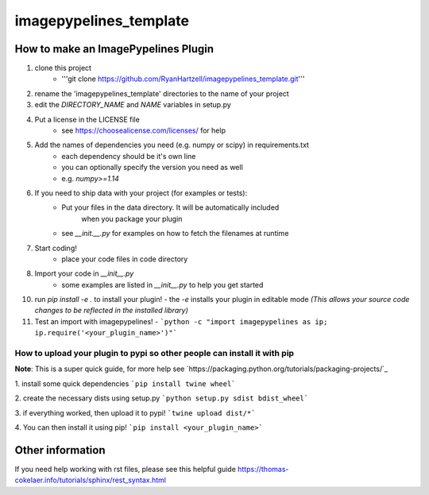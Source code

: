 ========================
imagepypelines_template
========================

How to make an ImagePypelines Plugin
====================================

1. clone this project
    - '''git clone https://github.com/RyanHartzell/imagepypelines_template.git'''

2. rename the 'imagepypelines_template' directories to the name of your project

3. edit the `DIRECTORY_NAME` and `NAME` variables in setup.py

4. Put a license in the LICENSE file
    - see https://choosealicense.com/licenses/ for help

5. Add the names of dependencies you need (e.g. numpy or scipy) in requirements.txt
    - each dependency should be it's own line
    - you can optionally specify the version you need as well
    - e.g. `numpy>=1.14`

6. If you need to ship data with your project (for examples or tests):
    - Put your files in the data directory. It will be automatically included
        when you package your plugin
    - see `__init.__.py` for examples on how to fetch the filenames at runtime

7. Start coding!
    - place your code files in code directory

8. Import your code in `__init__.py`
    - some examples are listed in `__init__.py` to help you get started

10. run `pip install -e .` to install your plugin!
    - the `-e` installs your plugin in editable mode *(This allows your source code changes to be reflected in the installed library)*

11. Test an import with imagepypelines!
    - ```python -c "import imagepypelines as ip; ip.require('<your_plugin_name>')"```


How to upload your plugin to pypi so other people can install it with pip
-------------------------------------------------------------------------
**Note**: This is a super quick guide, for more help see `https://packaging.python.org/tutorials/packaging-projects/`_

1. install some quick dependencies
```pip install twine wheel```

2. create the necessary dists using setup.py
```python setup.py sdist bdist_wheel```

3. if everything worked, then upload it to pypi!
```twine upload dist/*```

4. You can then install it using pip!
```pip install <your_plugin_name>```


Other information
=================
If you need help working with rst files, please see this helpful guide
`<https://thomas-cokelaer.info/tutorials/sphinx/rest_syntax.html>`_
